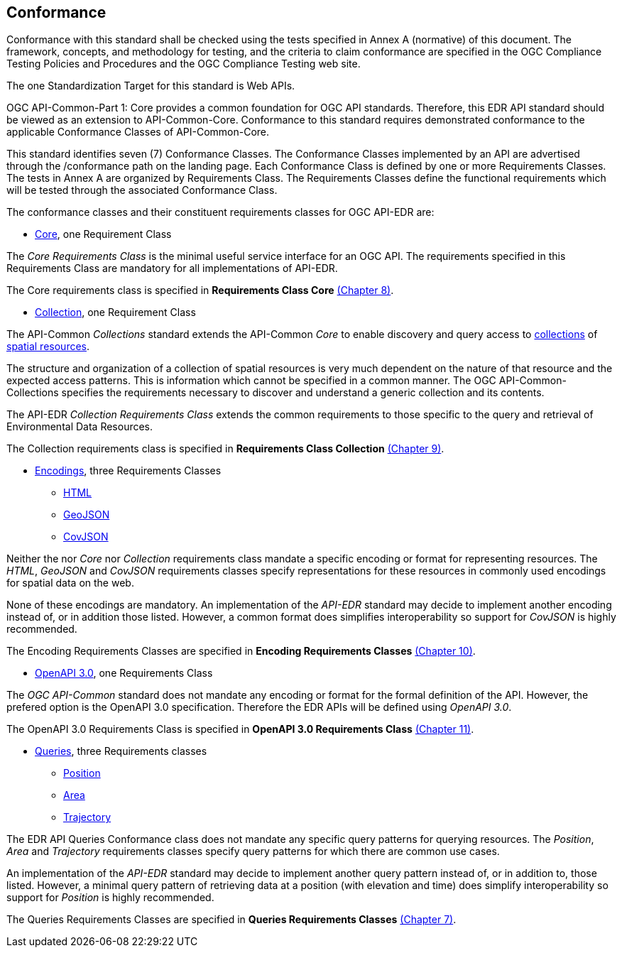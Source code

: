== Conformance
Conformance with this standard shall be checked using the tests specified in Annex A (normative) of this document. The framework, concepts, and methodology for testing, and the criteria to claim conformance are specified in the OGC Compliance Testing Policies and Procedures and the OGC Compliance Testing web site.

The one Standardization Target for this standard is Web APIs.

OGC API-Common-Part 1: Core provides a common foundation for OGC API standards. Therefore, this EDR API standard should be viewed as an extension to API-Common-Core. Conformance to this standard requires demonstrated conformance to the applicable Conformance Classes of API-Common-Core.

This standard identifies seven (7) Conformance Classes. The Conformance Classes implemented by an API are advertised through the /conformance path on the landing page. Each Conformance Class is defined by one or more Requirements Classes. The tests in Annex A are organized by Requirements Class. The Requirements Classes define the functional requirements which will be tested through the associated Conformance Class.

The conformance classes and their constituent requirements classes for OGC API-EDR are:

* <<rc_core-section,Core>>, one Requirement Class

The _Core Requirements Class_ is the minimal useful service interface for an OGC API. The requirements specified in this Requirements Class are mandatory for all implementations of API-EDR.

The Core requirements class is specified in *Requirements Class Core* <<rc_core-section,(Chapter 8)>>.

* <<rc_collection-section,Collection>>, one Requirement Class

The API-Common _Collections_ standard extends the API-Common _Core_ to enable discovery and query access to <<collection-definition,collections>> of <<spatial-resource-definition,spatial resources>>.

The structure and organization of a collection of spatial resources is very much dependent on the nature of that resource and the expected access patterns. This is information which cannot be specified in a common manner. The OGC API-Common-Collections specifies the requirements necessary to discover and understand a generic collection and its contents. 

The API-EDR _Collection Requirements Class_ extends the common requirements to those specific to the query and retrieval of Environmental Data Resources.

The Collection requirements class is specified in *Requirements Class Collection* <<rc_collection-section,(Chapter 9)>>.

* <<rc_encodings-section,Encodings>>, three Requirements Classes
** <<rc_html-section,HTML>>
** <<rc_geojson-section,GeoJSON>>
** <<rc_covjson-section,CovJSON>>

Neither the nor _Core_ nor _Collection_ requirements class mandate a specific encoding or format for representing resources. The _HTML_, _GeoJSON_ and _CovJSON_ requirements classes specify representations for these resources in commonly used encodings for spatial data on the web.

None of these encodings are mandatory. An implementation of the _API-EDR_ standard may decide to implement another encoding instead of, or in addition those listed. However, a common format does simplifies interoperability so support for _CovJSON_ is highly recommended.

The Encoding Requirements Classes are specified in *Encoding Requirements Classes* <<rc_encoding-section,(Chapter 10)>>.

* <<rc_oas30-section,OpenAPI 3.0>>, one Requirements Class

The _OGC API-Common_ standard does not mandate any encoding or format for the formal definition of the API. However, the prefered option is the OpenAPI 3.0 specification. Therefore the EDR APIs will be defined using _OpenAPI 3.0_.

The OpenAPI 3.0 Requirements Class is specified in *OpenAPI 3.0 Requirements Class* <<rc_oas30-section,(Chapter 11)>>.

* <<rc_queries-section,Queries>>, three Requirements classes
** <<rc_position-section,Position>>
** <<rc_area-section,Area>>
** <<rc_trajectory-section,Trajectory>>

The EDR API Queries Conformance class does not mandate any specific query patterns for querying resources. The _Position_, _Area_ and _Trajectory_ requirements classes specify query patterns for which there are common use cases.

An implementation of the _API-EDR_ standard may decide to implement another query pattern instead of, or in addition to, those listed. However, a minimal query pattern of retrieving data at a position (with elevation and time) does simplify interoperability so support for _Position_ is highly recommended.

The Queries Requirements Classes are specified in *Queries Requirements Classes* <<rc_queries-section,(Chapter 7)>>.
